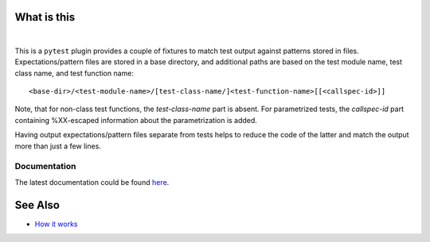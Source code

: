 .. SPDX-FileCopyrightText: 2017-now, See ``CONTRIBUTORS.lst``
.. SPDX-License-Identifier: CC0-1.0

What is this
============

|Latest Release| |nbsp| |Tests|

This is a ``pytest`` plugin provides a couple of fixtures to match test output against patterns
stored in files. Expectations/pattern files are stored in a base directory, and additional
paths are based on the test module name, test class name, and test function name::

    <base-dir>/<test-module-name>/[test-class-name/]<test-function-name>[[<callspec-id>]]

Note, that for non-class test functions, the *test-class-name* part is absent.
For parametrized tests, the *callspec-id* part containing %XX-escaped information
about the parametrization is added.

Having output expectations/pattern files separate from tests helps to reduce the code of the
latter and match the output more than just a few lines.


Documentation
-------------

The latest documentation could be found `here <https://pytest-matcher.readthedocs.io/en/latest/>`_.


See Also
========

* `How it works <http://zaufi.github.io/programming/2017/07/05/extend-pytest-with-fixtures>`_


.. |Latest Release| image:: https://img.shields.io/pypi/v/pytest-matcher
    :target: https://pypi.org/project/pytest-matcher/#history
    :alt: PyPI - Version

.. |Tests| image:: https://github.com/zaufi/pytest-matcher/actions/workflows/run-tests.yaml/badge.svg
    :target: https://github.com/zaufi/pytest-matcher/actions/workflows/run-tests.yaml
    :alt: Run Tests Result

.. |nbsp| unicode:: 0xA0
   :trim:
